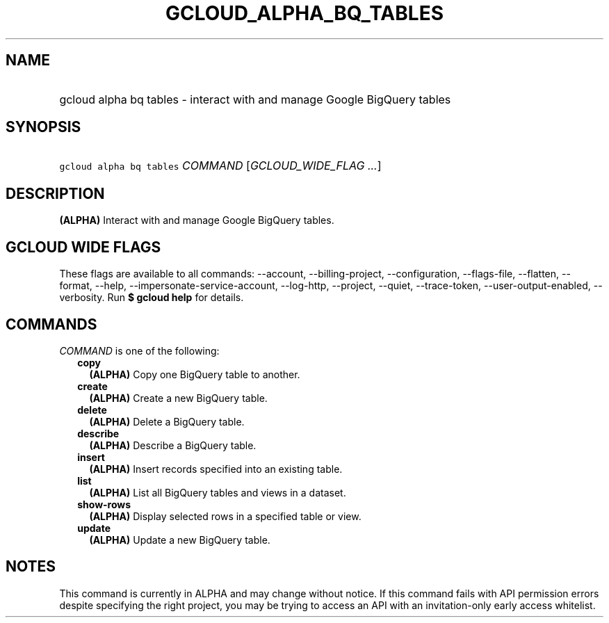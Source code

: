
.TH "GCLOUD_ALPHA_BQ_TABLES" 1



.SH "NAME"
.HP
gcloud alpha bq tables \- interact with and manage Google BigQuery tables



.SH "SYNOPSIS"
.HP
\f5gcloud alpha bq tables\fR \fICOMMAND\fR [\fIGCLOUD_WIDE_FLAG\ ...\fR]



.SH "DESCRIPTION"

\fB(ALPHA)\fR Interact with and manage Google BigQuery tables.



.SH "GCLOUD WIDE FLAGS"

These flags are available to all commands: \-\-account, \-\-billing\-project,
\-\-configuration, \-\-flags\-file, \-\-flatten, \-\-format, \-\-help,
\-\-impersonate\-service\-account, \-\-log\-http, \-\-project, \-\-quiet,
\-\-trace\-token, \-\-user\-output\-enabled, \-\-verbosity. Run \fB$ gcloud
help\fR for details.



.SH "COMMANDS"

\f5\fICOMMAND\fR\fR is one of the following:

.RS 2m
.TP 2m
\fBcopy\fR
\fB(ALPHA)\fR Copy one BigQuery table to another.

.TP 2m
\fBcreate\fR
\fB(ALPHA)\fR Create a new BigQuery table.

.TP 2m
\fBdelete\fR
\fB(ALPHA)\fR Delete a BigQuery table.

.TP 2m
\fBdescribe\fR
\fB(ALPHA)\fR Describe a BigQuery table.

.TP 2m
\fBinsert\fR
\fB(ALPHA)\fR Insert records specified into an existing table.

.TP 2m
\fBlist\fR
\fB(ALPHA)\fR List all BigQuery tables and views in a dataset.

.TP 2m
\fBshow\-rows\fR
\fB(ALPHA)\fR Display selected rows in a specified table or view.

.TP 2m
\fBupdate\fR
\fB(ALPHA)\fR Update a new BigQuery table.


.RE
.sp

.SH "NOTES"

This command is currently in ALPHA and may change without notice. If this
command fails with API permission errors despite specifying the right project,
you may be trying to access an API with an invitation\-only early access
whitelist.

